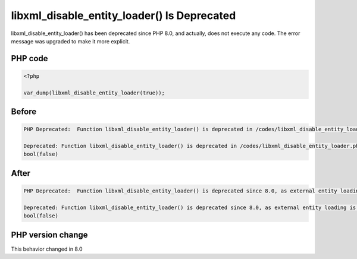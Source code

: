 .. _`libxml_disable_entity_loader()-is-deprecated`:

libxml_disable_entity_loader() Is Deprecated
============================================
.. meta::
	:description:
		libxml_disable_entity_loader() Is Deprecated: libxml_disable_entity_loader() has been deprecated since PHP 8.
	:twitter:card: summary_large_image
	:twitter:site: @exakat
	:twitter:title: libxml_disable_entity_loader() Is Deprecated
	:twitter:description: libxml_disable_entity_loader() Is Deprecated: libxml_disable_entity_loader() has been deprecated since PHP 8
	:twitter:creator: @exakat
	:twitter:image:src: https://php-changed-behaviors.readthedocs.io/en/latest/_static/logo.png
	:og:image: https://php-changed-behaviors.readthedocs.io/en/latest/_static/logo.png
	:og:title: libxml_disable_entity_loader() Is Deprecated
	:og:type: article
	:og:description: libxml_disable_entity_loader() has been deprecated since PHP 8
	:og:url: https://php-tips.readthedocs.io/en/latest/tips/libxml_disable_entity_loader.html
	:og:locale: en

libxml_disable_entity_loader() has been deprecated since PHP 8.0, and actually, does not execute any code. The error message was upgraded to make it more explicit.

PHP code
________
.. code-block:: php

   <?php
   
   var_dump(libxml_disable_entity_loader(true));

Before
______
.. code-block:: output

   PHP Deprecated:  Function libxml_disable_entity_loader() is deprecated in /codes/libxml_disable_entity_loader.php on line 3
   
   Deprecated: Function libxml_disable_entity_loader() is deprecated in /codes/libxml_disable_entity_loader.php on line 3
   bool(false)
   

After
______
.. code-block:: output

   PHP Deprecated:  Function libxml_disable_entity_loader() is deprecated since 8.0, as external entity loading is disabled by default in /codes/libxml_disable_entity_loader.php on line 3
   
   Deprecated: Function libxml_disable_entity_loader() is deprecated since 8.0, as external entity loading is disabled by default in /codes/libxml_disable_entity_loader.php on line 3
   bool(false)
   


PHP version change
__________________
This behavior changed in 8.0


